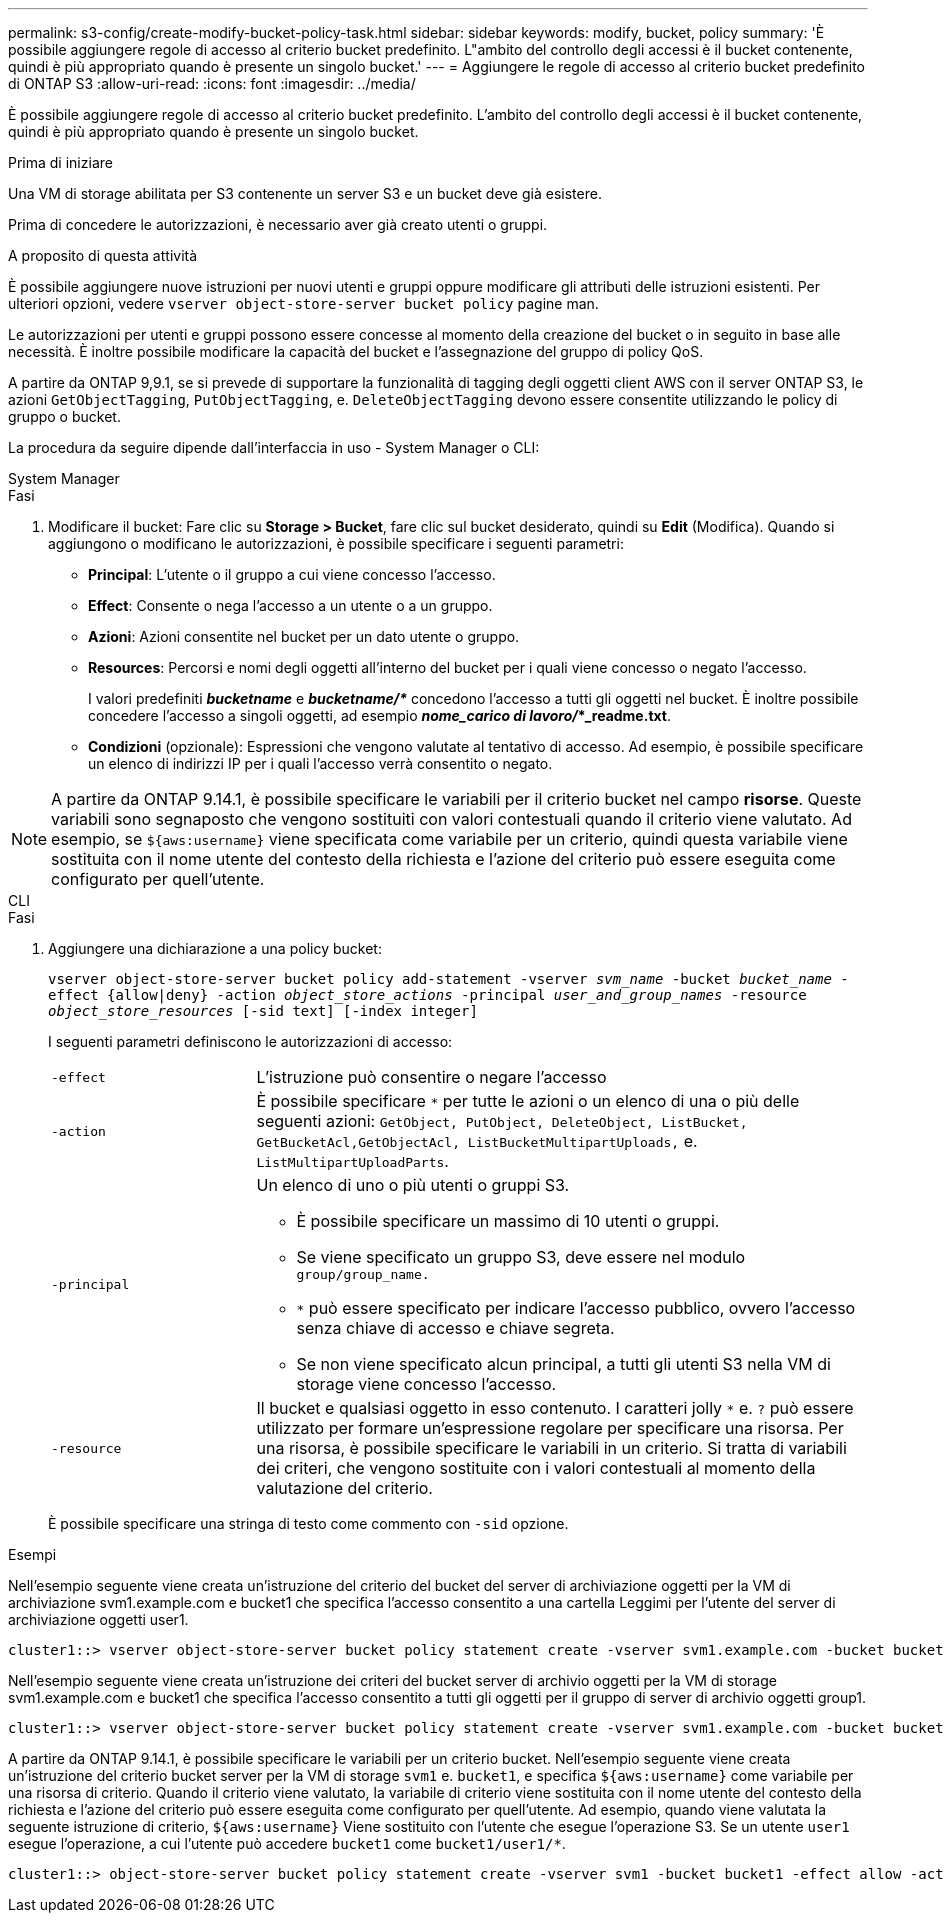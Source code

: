 ---
permalink: s3-config/create-modify-bucket-policy-task.html 
sidebar: sidebar 
keywords: modify, bucket, policy 
summary: 'È possibile aggiungere regole di accesso al criterio bucket predefinito. L"ambito del controllo degli accessi è il bucket contenente, quindi è più appropriato quando è presente un singolo bucket.' 
---
= Aggiungere le regole di accesso al criterio bucket predefinito di ONTAP S3
:allow-uri-read: 
:icons: font
:imagesdir: ../media/


[role="lead"]
È possibile aggiungere regole di accesso al criterio bucket predefinito. L'ambito del controllo degli accessi è il bucket contenente, quindi è più appropriato quando è presente un singolo bucket.

.Prima di iniziare
Una VM di storage abilitata per S3 contenente un server S3 e un bucket deve già esistere.

Prima di concedere le autorizzazioni, è necessario aver già creato utenti o gruppi.

.A proposito di questa attività
È possibile aggiungere nuove istruzioni per nuovi utenti e gruppi oppure modificare gli attributi delle istruzioni esistenti. Per ulteriori opzioni, vedere `vserver object-store-server bucket policy` pagine man.

Le autorizzazioni per utenti e gruppi possono essere concesse al momento della creazione del bucket o in seguito in base alle necessità. È inoltre possibile modificare la capacità del bucket e l'assegnazione del gruppo di policy QoS.

A partire da ONTAP 9,9.1, se si prevede di supportare la funzionalità di tagging degli oggetti client AWS con il server ONTAP S3, le azioni `GetObjectTagging`, `PutObjectTagging`, e. `DeleteObjectTagging` devono essere consentite utilizzando le policy di gruppo o bucket.

La procedura da seguire dipende dall'interfaccia in uso - System Manager o CLI:

[role="tabbed-block"]
====
.System Manager
--
.Fasi
. Modificare il bucket: Fare clic su *Storage > Bucket*, fare clic sul bucket desiderato, quindi su *Edit* (Modifica). Quando si aggiungono o modificano le autorizzazioni, è possibile specificare i seguenti parametri:
+
** *Principal*: L'utente o il gruppo a cui viene concesso l'accesso.
** *Effect*: Consente o nega l'accesso a un utente o a un gruppo.
** *Azioni*: Azioni consentite nel bucket per un dato utente o gruppo.
** *Resources*: Percorsi e nomi degli oggetti all'interno del bucket per i quali viene concesso o negato l'accesso.
+
I valori predefiniti *_bucketname_* e *_bucketname/*_* concedono l'accesso a tutti gli oggetti nel bucket. È inoltre possibile concedere l'accesso a singoli oggetti, ad esempio *_nome_carico di lavoro/_*_readme.txt*.

** *Condizioni* (opzionale): Espressioni che vengono valutate al tentativo di accesso. Ad esempio, è possibile specificare un elenco di indirizzi IP per i quali l'accesso verrà consentito o negato.





NOTE: A partire da ONTAP 9.14.1, è possibile specificare le variabili per il criterio bucket nel campo *risorse*. Queste variabili sono segnaposto che vengono sostituiti con valori contestuali quando il criterio viene valutato. Ad esempio, se `${aws:username}` viene specificata come variabile per un criterio, quindi questa variabile viene sostituita con il nome utente del contesto della richiesta e l'azione del criterio può essere eseguita come configurato per quell'utente.

--
.CLI
--
.Fasi
. Aggiungere una dichiarazione a una policy bucket:
+
`vserver object-store-server bucket policy add-statement -vserver _svm_name_ -bucket _bucket_name_ -effect {allow|deny} -action _object_store_actions_ -principal _user_and_group_names_ -resource _object_store_resources_ [-sid text] [-index integer]`

+
I seguenti parametri definiscono le autorizzazioni di accesso:

+
[cols="1,3"]
|===


 a| 
`-effect`
 a| 
L'istruzione può consentire o negare l'accesso



 a| 
`-action`
 a| 
È possibile specificare `*` per tutte le azioni o un elenco di una o più delle seguenti azioni: `GetObject, PutObject, DeleteObject, ListBucket, GetBucketAcl,GetObjectAcl, ListBucketMultipartUploads,` e. `ListMultipartUploadParts`.



 a| 
`-principal`
 a| 
Un elenco di uno o più utenti o gruppi S3.

** È possibile specificare un massimo di 10 utenti o gruppi.
** Se viene specificato un gruppo S3, deve essere nel modulo `group/group_name.`
** `*` può essere specificato per indicare l'accesso pubblico, ovvero l'accesso senza chiave di accesso e chiave segreta.
** Se non viene specificato alcun principal, a tutti gli utenti S3 nella VM di storage viene concesso l'accesso.




 a| 
`-resource`
 a| 
Il bucket e qualsiasi oggetto in esso contenuto. I caratteri jolly `*` e. `?` può essere utilizzato per formare un'espressione regolare per specificare una risorsa. Per una risorsa, è possibile specificare le variabili in un criterio. Si tratta di variabili dei criteri, che vengono sostituite con i valori contestuali al momento della valutazione del criterio.

|===
+
È possibile specificare una stringa di testo come commento con `-sid` opzione.



.Esempi
Nell'esempio seguente viene creata un'istruzione del criterio del bucket del server di archiviazione oggetti per la VM di archiviazione svm1.example.com e bucket1 che specifica l'accesso consentito a una cartella Leggimi per l'utente del server di archiviazione oggetti user1.

[listing]
----
cluster1::> vserver object-store-server bucket policy statement create -vserver svm1.example.com -bucket bucket1 -effect allow -action GetObject,PutObject,DeleteObject,ListBucket -principal user1 -resource bucket1/readme/* -sid "fullAccessToReadmeForUser1"
----
Nell'esempio seguente viene creata un'istruzione dei criteri del bucket server di archivio oggetti per la VM di storage svm1.example.com e bucket1 che specifica l'accesso consentito a tutti gli oggetti per il gruppo di server di archivio oggetti group1.

[listing]
----
cluster1::> vserver object-store-server bucket policy statement create -vserver svm1.example.com -bucket bucket1 -effect allow -action GetObject,PutObject,DeleteObject,ListBucket -principal group/group1 -resource bucket1/* -sid "fullAccessForGroup1"
----
A partire da ONTAP 9.14.1, è possibile specificare le variabili per un criterio bucket. Nell'esempio seguente viene creata un'istruzione del criterio bucket server per la VM di storage `svm1` e. `bucket1`, e specifica `${aws:username}` come variabile per una risorsa di criterio. Quando il criterio viene valutato, la variabile di criterio viene sostituita con il nome utente del contesto della richiesta e l'azione del criterio può essere eseguita come configurato per quell'utente. Ad esempio, quando viene valutata la seguente istruzione di criterio, `${aws:username}` Viene sostituito con l'utente che esegue l'operazione S3. Se un utente `user1` esegue l'operazione, a cui l'utente può accedere `bucket1` come `bucket1/user1/*`.

[listing]
----
cluster1::> object-store-server bucket policy statement create -vserver svm1 -bucket bucket1 -effect allow -action * -principal - -resource bucket1,bucket1/${aws:username}/*##
----
--
====